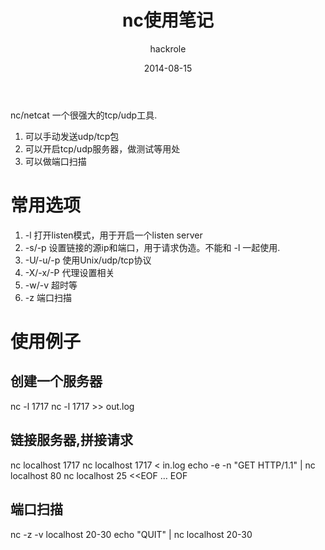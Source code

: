 #+Author: hackrole
#+Email: daipeng123456@gmail.com
#+Date: 2014-08-15
#+TITLE: nc使用笔记

nc/netcat 一个很强大的tcp/udp工具.

1) 可以手动发送udp/tcp包
2) 可以开启tcp/udp服务器，做测试等用处
3) 可以做端口扫描


* 常用选项

1) -l 打开listen模式，用于开启一个listen server
2) -s/-p 设置链接的源ip和端口，用于请求伪造。不能和 -l 一起使用.
3) -U/-u/-p 使用Unix/udp/tcp协议
4) -X/-x/-P 代理设置相关
5) -w/-v 超时等
6) -z 端口扫描


* 使用例子
** 创建一个服务器
nc -l 1717
nc -l 1717 >> out.log
** 链接服务器,拼接请求
nc localhost 1717
nc localhost 1717 < in.log
echo -e -n "GET HTTP/1.1\r\n\r\n" | nc localhost 80
nc localhost 25 <<EOF
...
EOF
** 端口扫描
nc -z -v localhost 20-30
echo "QUIT" | nc localhost 20-30

